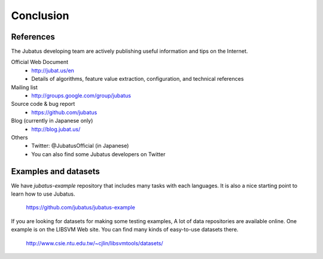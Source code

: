 ==========
Conclusion
==========

References
==========

The Jubatus developing team are actively publishing useful information and tips on the Internet.

Official Web Document
  - http://jubat.us/en
  - Details of algorithms, feature value extraction, configuration, and technical references

Mailing list
  - http://groups.google.com/group/jubatus

Source code & bug report
  - https://github.com/jubatus

Blog (currently in Japanese only)
  - http://blog.jubat.us/

Others
  - Twitter: @JubatusOfficial (in Japanese)
  - You can also find some Jubatus developers on Twitter


Examples and datasets
======================

We have *jubatus-example* repository that includes many tasks with each languages.
It is also a nice starting point to learn how to use Jubatus.

  https://github.com/jubatus/jubatus-example

If you are looking for datasets for making some testing examples,
A lot of data repositories are available online.
One example is on the LIBSVM Web site.
You can find many kinds of easy-to-use datasets there.

  http://www.csie.ntu.edu.tw/~cjlin/libsvmtools/datasets/
